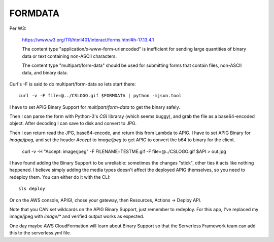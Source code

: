 ==========
 FORMDATA
==========


Per W3:

  https://www.w3.org/TR/html401/interact/forms.html#h-17.13.4.1

  The content type "application/x-www-form-urlencoded" is inefficient
  for sending large quantities of binary data or text containing
  non-ASCII characters.

  The content type "multipart/form-data" should be used for submitting
  forms that contain files, non-ASCII data, and binary data.

Curl's -F is said to do multipart/form-data so lets start there::

  curl -v -F file=@../CSLOGO.gif $FORMDATA | python -mjson.tool

I have to set APIG Binary Support for `multipart/form-data` to get the
binary safely.

Then I can parse the form with Python-3's `CGI` libraray (which seems
buggy), and grab the file as a base64-encoded object. After decoding I
can save to disk and convert to JPG.

Then I can return read the JPG, base64-encode, and return this from
Lambda to APIG. I have to set APIG Binary for `image/jpeg`, and set
the header `Accept` to `image/jpeg` to get APIG to convert the b64 to
binary for the client.

  curl -v -H "Accept: image/jpeg" -F FILENAME=TESTME.gif -F file=@../CSLOGO.gif $API > out.jpg

I have found adding the Binary Support to be unreliable: sometimes the
changes "stick", other ties it acts like nothing happened. I believe
simply adding the media types doesn't affect the deployed APIG
themselves, so you need to redeploy them. You can either do it with
the CLI::

  sls deploy

Or on the AWS console, APIGI, chose your gateway, then Resources,
Actions -> Deploy API.

Note that you CAN set wildcards on the APIG Binary Support, just
remember to redeploy. For this app, I've replaced my image/jpeg with
`image/*` and verified output works as expected.

One day maybe AWS CloudFormation will learn about Binary Support so
that the Serverless Framework team can add this to the serverless.yml
file.
